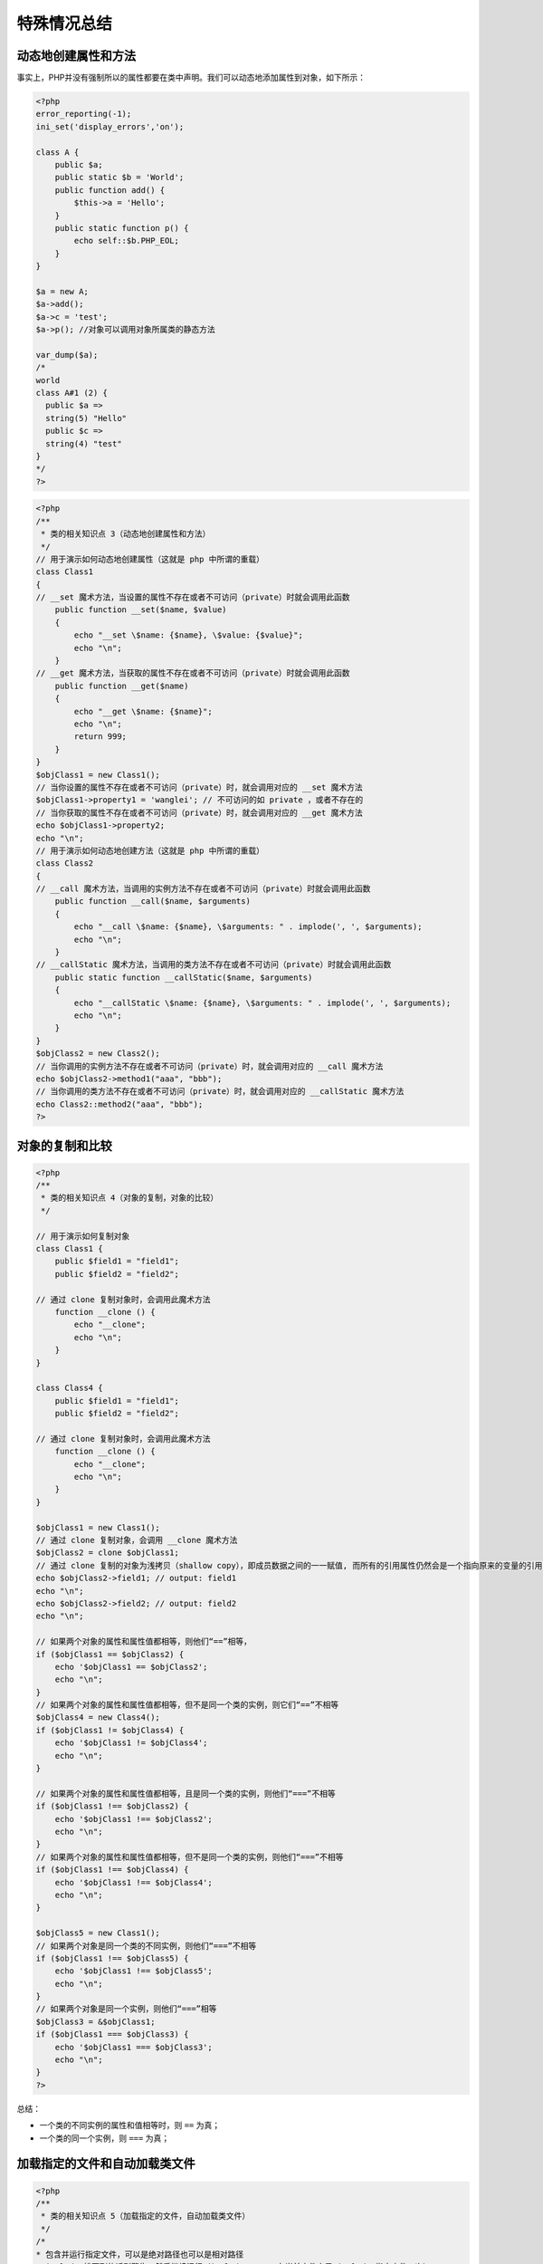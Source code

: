 
特殊情况总结
============
动态地创建属性和方法
------------------------
事实上，PHP并没有强制所以的属性都要在类中声明。我们可以动态地添加属性到对象，如下所示：

.. code-block:: php

    <?php
    error_reporting(-1);
    ini_set('display_errors','on');

    class A {
        public $a;
        public static $b = 'World';
        public function add() {
            $this->a = 'Hello';
        }
        public static function p() {
            echo self::$b.PHP_EOL;
        }
    }

    $a = new A;
    $a->add();
    $a->c = 'test';
    $a->p(); //对象可以调用对象所属类的静态方法

    var_dump($a);
    /*
    world
    class A#1 (2) {
      public $a =>
      string(5) "Hello"
      public $c =>
      string(4) "test"
    }
    */
    ?>

.. code-block:: php

    <?php
    /**
     * 类的相关知识点 3（动态地创建属性和方法）
     */
    // 用于演示如何动态地创建属性（这就是 php 中所谓的重载）
    class Class1
    {
    // __set 魔术方法，当设置的属性不存在或者不可访问（private）时就会调用此函数
        public function __set($name, $value)
        {
            echo "__set \$name: {$name}, \$value: {$value}";
            echo "\n";
        }
    // __get 魔术方法，当获取的属性不存在或者不可访问（private）时就会调用此函数
        public function __get($name)
        {
            echo "__get \$name: {$name}";
            echo "\n";
            return 999;
        }
    }
    $objClass1 = new Class1();
    // 当你设置的属性不存在或者不可访问（private）时，就会调用对应的 __set 魔术方法
    $objClass1->property1 = 'wanglei'; // 不可访问的如 private ，或者不存在的
    // 当你获取的属性不存在或者不可访问（private）时，就会调用对应的 __get 魔术方法
    echo $objClass1->property2;
    echo "\n";
    // 用于演示如何动态地创建方法（这就是 php 中所谓的重载）
    class Class2
    {
    // __call 魔术方法，当调用的实例方法不存在或者不可访问（private）时就会调用此函数
        public function __call($name, $arguments)
        {
            echo "__call \$name: {$name}, \$arguments: " . implode(', ', $arguments);
            echo "\n";
        }
    // __callStatic 魔术方法，当调用的类方法不存在或者不可访问（private）时就会调用此函数
        public static function __callStatic($name, $arguments)
        {
            echo "__callStatic \$name: {$name}, \$arguments: " . implode(', ', $arguments);
            echo "\n";
        }
    }
    $objClass2 = new Class2();
    // 当你调用的实例方法不存在或者不可访问（private）时，就会调用对应的 __call 魔术方法
    echo $objClass2->method1("aaa", "bbb");
    // 当你调用的类方法不存在或者不可访问（private）时，就会调用对应的 __callStatic 魔术方法
    echo Class2::method2("aaa", "bbb");
    ?>

对象的复制和比较
-------------

.. code-block:: php

    <?php
    /**
     * 类的相关知识点 4（对象的复制，对象的比较）
     */

    // 用于演示如何复制对象
    class Class1 {
        public $field1 = "field1";
        public $field2 = "field2";

    // 通过 clone 复制对象时，会调用此魔术方法
        function __clone () {
            echo "__clone";
            echo "\n";
        }
    }

    class Class4 {
        public $field1 = "field1";
        public $field2 = "field2";

    // 通过 clone 复制对象时，会调用此魔术方法
        function __clone () {
            echo "__clone";
            echo "\n";
        }
    }

    $objClass1 = new Class1();
    // 通过 clone 复制对象，会调用 __clone 魔术方法
    $objClass2 = clone $objClass1;
    // 通过 clone 复制的对象为浅拷贝（shallow copy），即成员数据之间的一一赋值, 而所有的引用属性仍然会是一个指向原来的变量的引用（如果要做 deep copy 则需要自己写）
    echo $objClass2->field1; // output: field1
    echo "\n";
    echo $objClass2->field2; // output: field2
    echo "\n";

    // 如果两个对象的属性和属性值都相等，则他们“==”相等，
    if ($objClass1 == $objClass2) {
        echo '$objClass1 == $objClass2';
        echo "\n";
    }
    // 如果两个对象的属性和属性值都相等，但不是同一个类的实例，则它们“==”不相等
    $objClass4 = new Class4();
    if ($objClass1 != $objClass4) {
        echo '$objClass1 != $objClass4';
        echo "\n";
    }

    // 如果两个对象的属性和属性值都相等，且是同一个类的实例，则他们“===”不相等
    if ($objClass1 !== $objClass2) {
        echo '$objClass1 !== $objClass2';
        echo "\n";
    }
    // 如果两个对象的属性和属性值都相等，但不是同一个类的实例，则他们“===”不相等
    if ($objClass1 !== $objClass4) {
        echo '$objClass1 !== $objClass4';
        echo "\n";
    }

    $objClass5 = new Class1();
    // 如果两个对象是同一个类的不同实例，则他们“===”不相等
    if ($objClass1 !== $objClass5) {
        echo '$objClass1 !== $objClass5';
        echo "\n";
    }
    // 如果两个对象是同一个实例，则他们“===”相等
    $objClass3 = &$objClass1;
    if ($objClass1 === $objClass3) {
        echo '$objClass1 === $objClass3';
        echo "\n";
    }
    ?>

总结：

- 一个类的不同实例的属性和值相等时，则 ``==`` 为真；
- 一个类的同一个实例，则 ``===`` 为真；

加载指定的文件和自动加载类文件
------------------------------------

.. code-block:: php

    <?php
    /**
     * 类的相关知识点 5（加载指定的文件，自动加载类文件）
     */
    /*
    * 包含并运行指定文件，可以是绝对路径也可以是相对路径
    * include 找不到的话则警告，然后继续运行（include_once: 在当前文件中只 include 指定文件一次）
    * require 找不到的话则错误，然后终止运行（require_once: 在当前文件中只 require 指定文件一次）
    * include '';
    * require '';
    * include_once '';
    * require_once '';
    */
    // 演示如何通过 __autoload 魔术方法，来实现类的自动加载
    function __autoload($class_name)
    {
    // 加载指定的文件
        require_once $class_name . '.class.php';
    }
    // 如果在当前文件中找不到 MyClass 类，那么就会去调用 __autoload 魔术方法
    $obj = new MyClass();
    echo $obj->name;
    echo "<br />";
    class MyClass {
        public $name = "webabcd";
    }
    ?>

PHP include作用域1：变量的作用域
^^^^^^^^^^^^^^^^^^^^^^^^^^^^^^^

.. code-block:: php

     <?php
         $color = 'green';
         $fruit = 'apple';
     ?>

     <?php
     function foo()
     {
         global $color;
         include 'vars.php';
         echo "A $color $fruit";
     }
     foo();
     // A green apple
     echo "A $color $fruit";
     // A green
     ?>

由此例可看出：

- 被包含文件的变量的 ``PHP include`` 作用域遵从包含文件所在处的作用域。即在函数里使用 ``include`` 将其他文件的变量包含进来，这些变量的作用域为该函数内。
- ``foo()`` 函数外能打印出 ``$color`` 的值，并没有违反前面的规定。那是因为函数开始已经声明 ``$color`` 为 ``global``  (尽管 ``foo()`` 函数外并没有 ``$color`` 变量，此时的 ``$color`` 变量并不是 ``vars.php`` 里面的 ``$color`` 变量，而是一个强制声明为“全局”的新变量，这时它还没有被赋值，当下面包含进 ``vars.php`` 后，根据上面的原则， ``vars.php`` 中的 ``$color`` 变量自动享有函数内的作用域，所以它的值就是全局变量 ``$color`` 的值)。

PHP include作用域2：函数、类的作用域
^^^^^^^^^^^^^^^^^^^^^^^^^^^^^^^^^^

.. code-block:: php

    <?php
    class ClassB {
        /**
        * constructor
        */
        public function __construct(){}
        /**
        * destructor
        */
        public function __destruct() {}
        public function printit() {
            echo 'print it in ClassB.<br />';
        }
    }

    function show_func_included() {
        echo 'show_func_included<br/>';
    }
    ?>

    <?php
    function include_class() {
        include('classb.php');
    }
    include_class();
    $objB = new ClassB();
    $objB->printit();
    // print it in ClassB.
    show_func_included()
    // show_func_included
    ?>

所有在被包含文件中定义的函数和类在被包含后，在包含文件里都具有全局作用域(相当于把“函数”、“类”的代码附加到包含文件的头部)。

结论：

1. 被包含文件的变量的 ``PHP include`` 作用域遵从(不改变)包含文件所在处的作用域。
2. 所有在被包含文件中定义的函数和类在被包含后，在包含文件里都具有全局作用域

命名空间
----------

.. code-block:: php

    <?php
    /**
     * 类的相关知识点 6（命名空间）
     */
    // 以下代码仅用于演示，实际项目中不建议在一个文件中定义多个 namespace
    // 如果当前文件中只有一个命名空间，那么下面的这段可以省略掉命名空间的大括号，直接 namespace MyNamespace1; 即可
    namespace MyNamespace1 {
        const MyConst = "MyNamespace1 MyConst";
        function myFunction () {
            echo "MyNamespace1 myFunction";
            echo "<br />";
        }

        class MyClass {
            public function myMethod () {
                echo "MyNamespace1 MyClass myMethod";
                echo "<br />";
            }
        }
    }
    // 定义命名空间时，可以指定路径
    namespace Sub1\Sub2\MyNamespace2 {
        const MyConst = "MyNamespace2 MyConst";
        function myFunction () {
            echo "MyNamespace2 myFunction";
            echo "<br />";
        }

        class MyClass {
            public function myMethod () {
                echo "MyNamespace2 MyClass myMethod";
                echo "<br />";
            }
        }
    }

    namespace MyNamespace3 {
    // 调用指定命名空间中的指定常量
        echo \MyNamespace1\MyConst;
        echo "<br />";
    // 调用指定命名空间中的指定函数
        \MyNamespace1\myFunction();
    // 实例化指定命名空间中的类
        $obj1 = new \MyNamespace1\MyClass();
        $obj1->myMethod();
    }

    namespace MyNamespace4 {

    // use 指定的命名空间
        use \Sub1\Sub2\MyNamespace2;

    // 之后不用再写全命名空间的路径了，因为之前 use 过了
        echo MyNamespace2\MyConst;
        echo "<br />";
        MyNamespace2\myFunction();
        $obj1 = new MyNamespace2\MyClass();
        $obj1->myMethod();
    }

    namespace MyNamespace5 {

    // use 指定的命名空间，并为其设置别名
        use \Sub1\Sub2\MyNamespace2 as xxx;

    // 之后再调用命名空间时，可以使用其别名
        echo xxx\MyConst;
        echo "<br />";
        xxx\myFunction();
        $obj1 = new xxx\MyClass();
        $obj1->myMethod();
    }
    ?>



